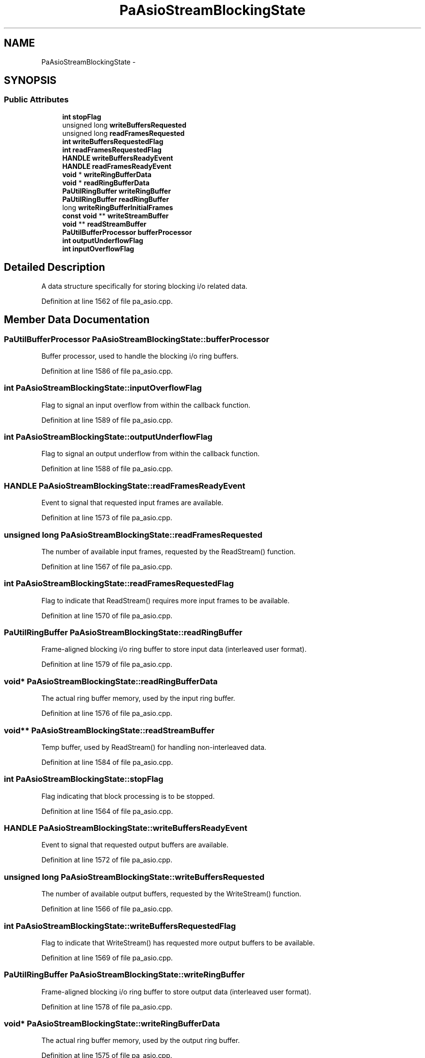 .TH "PaAsioStreamBlockingState" 3 "Thu Apr 28 2016" "Audacity" \" -*- nroff -*-
.ad l
.nh
.SH NAME
PaAsioStreamBlockingState \- 
.SH SYNOPSIS
.br
.PP
.SS "Public Attributes"

.in +1c
.ti -1c
.RI "\fBint\fP \fBstopFlag\fP"
.br
.ti -1c
.RI "unsigned long \fBwriteBuffersRequested\fP"
.br
.ti -1c
.RI "unsigned long \fBreadFramesRequested\fP"
.br
.ti -1c
.RI "\fBint\fP \fBwriteBuffersRequestedFlag\fP"
.br
.ti -1c
.RI "\fBint\fP \fBreadFramesRequestedFlag\fP"
.br
.ti -1c
.RI "\fBHANDLE\fP \fBwriteBuffersReadyEvent\fP"
.br
.ti -1c
.RI "\fBHANDLE\fP \fBreadFramesReadyEvent\fP"
.br
.ti -1c
.RI "\fBvoid\fP * \fBwriteRingBufferData\fP"
.br
.ti -1c
.RI "\fBvoid\fP * \fBreadRingBufferData\fP"
.br
.ti -1c
.RI "\fBPaUtilRingBuffer\fP \fBwriteRingBuffer\fP"
.br
.ti -1c
.RI "\fBPaUtilRingBuffer\fP \fBreadRingBuffer\fP"
.br
.ti -1c
.RI "long \fBwriteRingBufferInitialFrames\fP"
.br
.ti -1c
.RI "\fBconst\fP \fBvoid\fP ** \fBwriteStreamBuffer\fP"
.br
.ti -1c
.RI "\fBvoid\fP ** \fBreadStreamBuffer\fP"
.br
.ti -1c
.RI "\fBPaUtilBufferProcessor\fP \fBbufferProcessor\fP"
.br
.ti -1c
.RI "\fBint\fP \fBoutputUnderflowFlag\fP"
.br
.ti -1c
.RI "\fBint\fP \fBinputOverflowFlag\fP"
.br
.in -1c
.SH "Detailed Description"
.PP 
A data structure specifically for storing blocking i/o related data\&. 
.PP
Definition at line 1562 of file pa_asio\&.cpp\&.
.SH "Member Data Documentation"
.PP 
.SS "\fBPaUtilBufferProcessor\fP PaAsioStreamBlockingState::bufferProcessor"
Buffer processor, used to handle the blocking i/o ring buffers\&. 
.PP
Definition at line 1586 of file pa_asio\&.cpp\&.
.SS "\fBint\fP PaAsioStreamBlockingState::inputOverflowFlag"
Flag to signal an input overflow from within the callback function\&. 
.PP
Definition at line 1589 of file pa_asio\&.cpp\&.
.SS "\fBint\fP PaAsioStreamBlockingState::outputUnderflowFlag"
Flag to signal an output underflow from within the callback function\&. 
.PP
Definition at line 1588 of file pa_asio\&.cpp\&.
.SS "\fBHANDLE\fP PaAsioStreamBlockingState::readFramesReadyEvent"
Event to signal that requested input frames are available\&. 
.PP
Definition at line 1573 of file pa_asio\&.cpp\&.
.SS "unsigned long PaAsioStreamBlockingState::readFramesRequested"
The number of available input frames, requested by the ReadStream() function\&. 
.PP
Definition at line 1567 of file pa_asio\&.cpp\&.
.SS "\fBint\fP PaAsioStreamBlockingState::readFramesRequestedFlag"
Flag to indicate that ReadStream() requires more input frames to be available\&. 
.PP
Definition at line 1570 of file pa_asio\&.cpp\&.
.SS "\fBPaUtilRingBuffer\fP PaAsioStreamBlockingState::readRingBuffer"
Frame-aligned blocking i/o ring buffer to store input data (interleaved user format)\&. 
.PP
Definition at line 1579 of file pa_asio\&.cpp\&.
.SS "\fBvoid\fP* PaAsioStreamBlockingState::readRingBufferData"
The actual ring buffer memory, used by the input ring buffer\&. 
.PP
Definition at line 1576 of file pa_asio\&.cpp\&.
.SS "\fBvoid\fP** PaAsioStreamBlockingState::readStreamBuffer"
Temp buffer, used by ReadStream() for handling non-interleaved data\&. 
.PP
Definition at line 1584 of file pa_asio\&.cpp\&.
.SS "\fBint\fP PaAsioStreamBlockingState::stopFlag"
Flag indicating that block processing is to be stopped\&. 
.PP
Definition at line 1564 of file pa_asio\&.cpp\&.
.SS "\fBHANDLE\fP PaAsioStreamBlockingState::writeBuffersReadyEvent"
Event to signal that requested output buffers are available\&. 
.PP
Definition at line 1572 of file pa_asio\&.cpp\&.
.SS "unsigned long PaAsioStreamBlockingState::writeBuffersRequested"
The number of available output buffers, requested by the WriteStream() function\&. 
.PP
Definition at line 1566 of file pa_asio\&.cpp\&.
.SS "\fBint\fP PaAsioStreamBlockingState::writeBuffersRequestedFlag"
Flag to indicate that WriteStream() has requested more output buffers to be available\&. 
.PP
Definition at line 1569 of file pa_asio\&.cpp\&.
.SS "\fBPaUtilRingBuffer\fP PaAsioStreamBlockingState::writeRingBuffer"
Frame-aligned blocking i/o ring buffer to store output data (interleaved user format)\&. 
.PP
Definition at line 1578 of file pa_asio\&.cpp\&.
.SS "\fBvoid\fP* PaAsioStreamBlockingState::writeRingBufferData"
The actual ring buffer memory, used by the output ring buffer\&. 
.PP
Definition at line 1575 of file pa_asio\&.cpp\&.
.SS "long PaAsioStreamBlockingState::writeRingBufferInitialFrames"
The initial number of silent frames within the output ring buffer\&. 
.PP
Definition at line 1581 of file pa_asio\&.cpp\&.
.SS "\fBconst\fP \fBvoid\fP** PaAsioStreamBlockingState::writeStreamBuffer"
Temp buffer, used by WriteStream() for handling non-interleaved data\&. 
.PP
Definition at line 1583 of file pa_asio\&.cpp\&.

.SH "Author"
.PP 
Generated automatically by Doxygen for Audacity from the source code\&.

